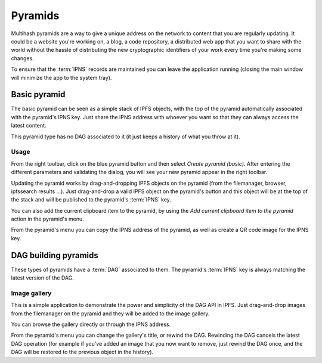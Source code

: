 .. _pyramids:

Pyramids
========

.. image:: ../../../../share/icons/pyramid-blue.png
    :width: 64
    :height: 64

Multihash pyramids are a way to give a unique address on the
network to content that you are regularly updating. It could be a
website you're working on, a blog, a code repository, a distributed
web app that you want to share with the world without the hassle of
distributing the new cryptographic identifiers of your work
every time you're making some changes.

To ensure that the :term:`IPNS` records are maintained you can leave the
application running (closing the main window will minimize the app
to the system tray).

Basic pyramid
-------------

The basic pyramid can be seen as a simple stack of IPFS objects,
with the top of the pyramid automatically associated with the
pyramid's IPNS key.  Just share the IPNS address with whoever
you want so that they can always access the latest content.

This pyramid type has no DAG associated to it (it just keeps
a history of what you throw at it).

Usage
^^^^^

From the right toolbar, click on the blue pyramid button
and then select *Create pyramid (basic)*. After entering the
different parameters and validating the dialog, you will
see your new pyramid appear in the right toolbar.

Updating the pyramid works by drag-and-dropping
IPFS objects on the pyramid (from the filemanager, browser,
ipfssearch results ...).  Just drag-and-drop a valid IPFS object
on the pyramid's button and this object will be at the top of the
stack and will be published to the pyramid's :term:`IPNS` key.

You can also add the current clipboard item to the pyramid, by using
the *Add current clipboard item to the pyramid* action in the pyramid's
menu.

From the pyramid's menu you can copy the IPNS address of the pyramid,
as well as create a QR code image for the IPNS key.

DAG building pyramids
---------------------

These types of pyramids have a :term:`DAG` associated to them.
The pyramid's :term:`IPNS` key is always matching the latest
version of the DAG.

Image gallery
^^^^^^^^^^^^^

This is a simple application to demonstrate the power and
simplicity of the DAG API in IPFS.
Just drag-and-drop images from the filemanager on the pyramid
and they will be added to the image gallery.

You can browse the gallery directly or through the IPNS address.

From the pyramid's menu you can change the gallery's title,
or rewind the DAG. Rewinding the DAG cancels the latest
DAG operation (for example if you've added an image that
you now want to remove, just rewind the DAG once, and
the DAG will be restored to the previous object in the history).
